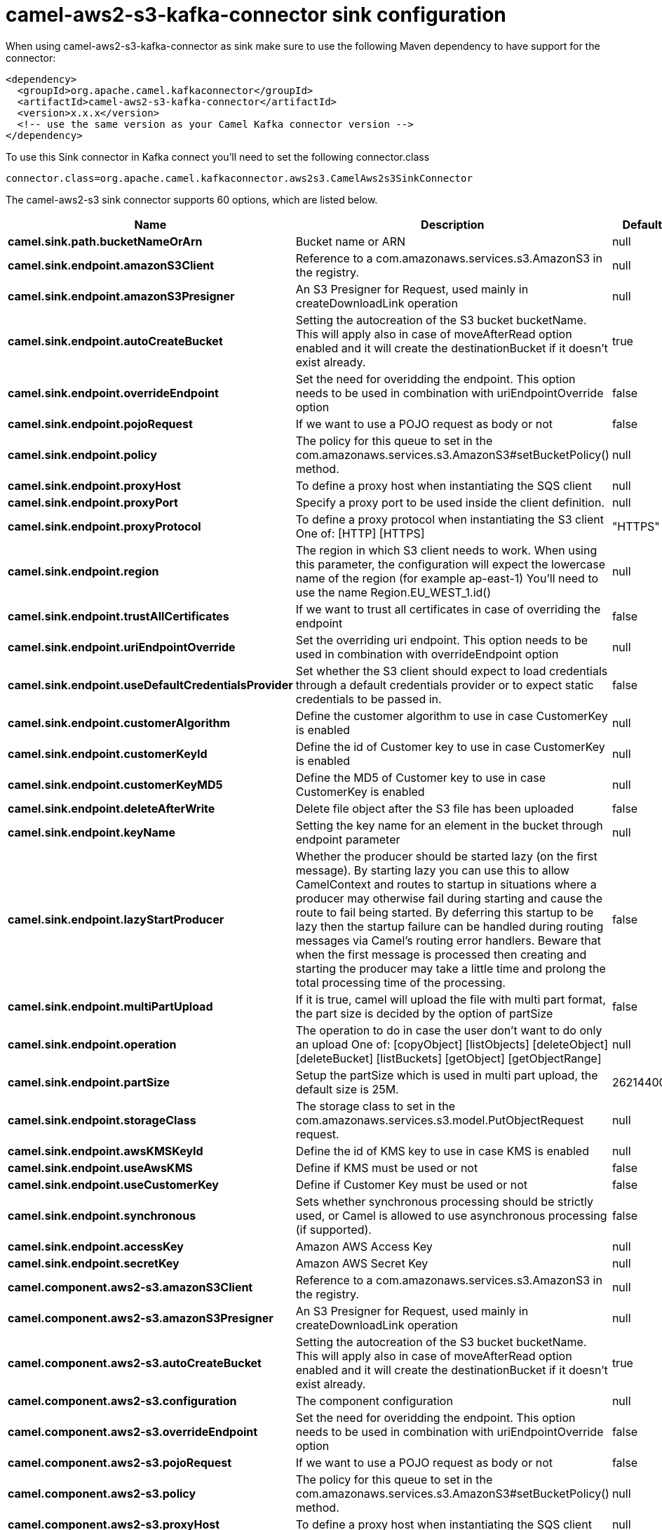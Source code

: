 // kafka-connector options: START
[[camel-aws2-s3-kafka-connector-sink]]
= camel-aws2-s3-kafka-connector sink configuration

When using camel-aws2-s3-kafka-connector as sink make sure to use the following Maven dependency to have support for the connector:

[source,xml]
----
<dependency>
  <groupId>org.apache.camel.kafkaconnector</groupId>
  <artifactId>camel-aws2-s3-kafka-connector</artifactId>
  <version>x.x.x</version>
  <!-- use the same version as your Camel Kafka connector version -->
</dependency>
----

To use this Sink connector in Kafka connect you'll need to set the following connector.class

[source,java]
----
connector.class=org.apache.camel.kafkaconnector.aws2s3.CamelAws2s3SinkConnector
----


The camel-aws2-s3 sink connector supports 60 options, which are listed below.



[width="100%",cols="2,5,^1,1,1",options="header"]
|===
| Name | Description | Default | Required | Priority
| *camel.sink.path.bucketNameOrArn* | Bucket name or ARN | null | true | HIGH
| *camel.sink.endpoint.amazonS3Client* | Reference to a com.amazonaws.services.s3.AmazonS3 in the registry. | null | false | MEDIUM
| *camel.sink.endpoint.amazonS3Presigner* | An S3 Presigner for Request, used mainly in createDownloadLink operation | null | false | MEDIUM
| *camel.sink.endpoint.autoCreateBucket* | Setting the autocreation of the S3 bucket bucketName. This will apply also in case of moveAfterRead option enabled and it will create the destinationBucket if it doesn't exist already. | true | false | MEDIUM
| *camel.sink.endpoint.overrideEndpoint* | Set the need for overidding the endpoint. This option needs to be used in combination with uriEndpointOverride option | false | false | MEDIUM
| *camel.sink.endpoint.pojoRequest* | If we want to use a POJO request as body or not | false | false | MEDIUM
| *camel.sink.endpoint.policy* | The policy for this queue to set in the com.amazonaws.services.s3.AmazonS3#setBucketPolicy() method. | null | false | MEDIUM
| *camel.sink.endpoint.proxyHost* | To define a proxy host when instantiating the SQS client | null | false | MEDIUM
| *camel.sink.endpoint.proxyPort* | Specify a proxy port to be used inside the client definition. | null | false | MEDIUM
| *camel.sink.endpoint.proxyProtocol* | To define a proxy protocol when instantiating the S3 client One of: [HTTP] [HTTPS] | "HTTPS" | false | MEDIUM
| *camel.sink.endpoint.region* | The region in which S3 client needs to work. When using this parameter, the configuration will expect the lowercase name of the region (for example ap-east-1) You'll need to use the name Region.EU_WEST_1.id() | null | false | MEDIUM
| *camel.sink.endpoint.trustAllCertificates* | If we want to trust all certificates in case of overriding the endpoint | false | false | MEDIUM
| *camel.sink.endpoint.uriEndpointOverride* | Set the overriding uri endpoint. This option needs to be used in combination with overrideEndpoint option | null | false | MEDIUM
| *camel.sink.endpoint.useDefaultCredentialsProvider* | Set whether the S3 client should expect to load credentials through a default credentials provider or to expect static credentials to be passed in. | false | false | MEDIUM
| *camel.sink.endpoint.customerAlgorithm* | Define the customer algorithm to use in case CustomerKey is enabled | null | false | MEDIUM
| *camel.sink.endpoint.customerKeyId* | Define the id of Customer key to use in case CustomerKey is enabled | null | false | MEDIUM
| *camel.sink.endpoint.customerKeyMD5* | Define the MD5 of Customer key to use in case CustomerKey is enabled | null | false | MEDIUM
| *camel.sink.endpoint.deleteAfterWrite* | Delete file object after the S3 file has been uploaded | false | false | MEDIUM
| *camel.sink.endpoint.keyName* | Setting the key name for an element in the bucket through endpoint parameter | null | false | MEDIUM
| *camel.sink.endpoint.lazyStartProducer* | Whether the producer should be started lazy (on the first message). By starting lazy you can use this to allow CamelContext and routes to startup in situations where a producer may otherwise fail during starting and cause the route to fail being started. By deferring this startup to be lazy then the startup failure can be handled during routing messages via Camel's routing error handlers. Beware that when the first message is processed then creating and starting the producer may take a little time and prolong the total processing time of the processing. | false | false | MEDIUM
| *camel.sink.endpoint.multiPartUpload* | If it is true, camel will upload the file with multi part format, the part size is decided by the option of partSize | false | false | MEDIUM
| *camel.sink.endpoint.operation* | The operation to do in case the user don't want to do only an upload One of: [copyObject] [listObjects] [deleteObject] [deleteBucket] [listBuckets] [getObject] [getObjectRange] | null | false | MEDIUM
| *camel.sink.endpoint.partSize* | Setup the partSize which is used in multi part upload, the default size is 25M. | 26214400L | false | MEDIUM
| *camel.sink.endpoint.storageClass* | The storage class to set in the com.amazonaws.services.s3.model.PutObjectRequest request. | null | false | MEDIUM
| *camel.sink.endpoint.awsKMSKeyId* | Define the id of KMS key to use in case KMS is enabled | null | false | MEDIUM
| *camel.sink.endpoint.useAwsKMS* | Define if KMS must be used or not | false | false | MEDIUM
| *camel.sink.endpoint.useCustomerKey* | Define if Customer Key must be used or not | false | false | MEDIUM
| *camel.sink.endpoint.synchronous* | Sets whether synchronous processing should be strictly used, or Camel is allowed to use asynchronous processing (if supported). | false | false | MEDIUM
| *camel.sink.endpoint.accessKey* | Amazon AWS Access Key | null | false | MEDIUM
| *camel.sink.endpoint.secretKey* | Amazon AWS Secret Key | null | false | MEDIUM
| *camel.component.aws2-s3.amazonS3Client* | Reference to a com.amazonaws.services.s3.AmazonS3 in the registry. | null | false | MEDIUM
| *camel.component.aws2-s3.amazonS3Presigner* | An S3 Presigner for Request, used mainly in createDownloadLink operation | null | false | MEDIUM
| *camel.component.aws2-s3.autoCreateBucket* | Setting the autocreation of the S3 bucket bucketName. This will apply also in case of moveAfterRead option enabled and it will create the destinationBucket if it doesn't exist already. | true | false | MEDIUM
| *camel.component.aws2-s3.configuration* | The component configuration | null | false | MEDIUM
| *camel.component.aws2-s3.overrideEndpoint* | Set the need for overidding the endpoint. This option needs to be used in combination with uriEndpointOverride option | false | false | MEDIUM
| *camel.component.aws2-s3.pojoRequest* | If we want to use a POJO request as body or not | false | false | MEDIUM
| *camel.component.aws2-s3.policy* | The policy for this queue to set in the com.amazonaws.services.s3.AmazonS3#setBucketPolicy() method. | null | false | MEDIUM
| *camel.component.aws2-s3.proxyHost* | To define a proxy host when instantiating the SQS client | null | false | MEDIUM
| *camel.component.aws2-s3.proxyPort* | Specify a proxy port to be used inside the client definition. | null | false | MEDIUM
| *camel.component.aws2-s3.proxyProtocol* | To define a proxy protocol when instantiating the S3 client One of: [HTTP] [HTTPS] | "HTTPS" | false | MEDIUM
| *camel.component.aws2-s3.region* | The region in which S3 client needs to work. When using this parameter, the configuration will expect the lowercase name of the region (for example ap-east-1) You'll need to use the name Region.EU_WEST_1.id() | null | false | MEDIUM
| *camel.component.aws2-s3.trustAllCertificates* | If we want to trust all certificates in case of overriding the endpoint | false | false | MEDIUM
| *camel.component.aws2-s3.uriEndpointOverride* | Set the overriding uri endpoint. This option needs to be used in combination with overrideEndpoint option | null | false | MEDIUM
| *camel.component.aws2-s3.useDefaultCredentials Provider* | Set whether the S3 client should expect to load credentials through a default credentials provider or to expect static credentials to be passed in. | false | false | MEDIUM
| *camel.component.aws2-s3.customerAlgorithm* | Define the customer algorithm to use in case CustomerKey is enabled | null | false | MEDIUM
| *camel.component.aws2-s3.customerKeyId* | Define the id of Customer key to use in case CustomerKey is enabled | null | false | MEDIUM
| *camel.component.aws2-s3.customerKeyMD5* | Define the MD5 of Customer key to use in case CustomerKey is enabled | null | false | MEDIUM
| *camel.component.aws2-s3.deleteAfterWrite* | Delete file object after the S3 file has been uploaded | false | false | MEDIUM
| *camel.component.aws2-s3.keyName* | Setting the key name for an element in the bucket through endpoint parameter | null | false | MEDIUM
| *camel.component.aws2-s3.lazyStartProducer* | Whether the producer should be started lazy (on the first message). By starting lazy you can use this to allow CamelContext and routes to startup in situations where a producer may otherwise fail during starting and cause the route to fail being started. By deferring this startup to be lazy then the startup failure can be handled during routing messages via Camel's routing error handlers. Beware that when the first message is processed then creating and starting the producer may take a little time and prolong the total processing time of the processing. | false | false | MEDIUM
| *camel.component.aws2-s3.multiPartUpload* | If it is true, camel will upload the file with multi part format, the part size is decided by the option of partSize | false | false | MEDIUM
| *camel.component.aws2-s3.operation* | The operation to do in case the user don't want to do only an upload One of: [copyObject] [listObjects] [deleteObject] [deleteBucket] [listBuckets] [getObject] [getObjectRange] | null | false | MEDIUM
| *camel.component.aws2-s3.partSize* | Setup the partSize which is used in multi part upload, the default size is 25M. | 26214400L | false | MEDIUM
| *camel.component.aws2-s3.storageClass* | The storage class to set in the com.amazonaws.services.s3.model.PutObjectRequest request. | null | false | MEDIUM
| *camel.component.aws2-s3.awsKMSKeyId* | Define the id of KMS key to use in case KMS is enabled | null | false | MEDIUM
| *camel.component.aws2-s3.useAwsKMS* | Define if KMS must be used or not | false | false | MEDIUM
| *camel.component.aws2-s3.useCustomerKey* | Define if Customer Key must be used or not | false | false | MEDIUM
| *camel.component.aws2-s3.autowiredEnabled* | Whether autowiring is enabled. This is used for automatic autowiring options (the option must be marked as autowired) by looking up in the registry to find if there is a single instance of matching type, which then gets configured on the component. This can be used for automatic configuring JDBC data sources, JMS connection factories, AWS Clients, etc. | true | false | MEDIUM
| *camel.component.aws2-s3.accessKey* | Amazon AWS Access Key | null | false | MEDIUM
| *camel.component.aws2-s3.secretKey* | Amazon AWS Secret Key | null | false | MEDIUM
|===



The camel-aws2-s3 sink connector supports 1 converters out of the box, which are listed below.



[source,java]
----

org.apache.camel.kafkaconnector.aws2s3.converters.S3ObjectConverter

----



The camel-aws2-s3 sink connector supports 1 transforms out of the box, which are listed below.



[source,java]
----

org.apache.camel.kafkaconnector.aws2s3.transformers.S3ObjectTransforms

----



The camel-aws2-s3 sink connector has no aggregation strategies out of the box.
// kafka-connector options: END
